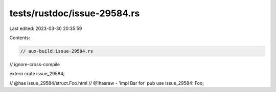 tests/rustdoc/issue-29584.rs
============================

Last edited: 2023-03-30 20:35:59

Contents:

.. code-block:: rs

    // aux-build:issue-29584.rs
// ignore-cross-compile

extern crate issue_29584;

// @has issue_29584/struct.Foo.html
// @!hasraw - 'impl Bar for'
pub use issue_29584::Foo;


